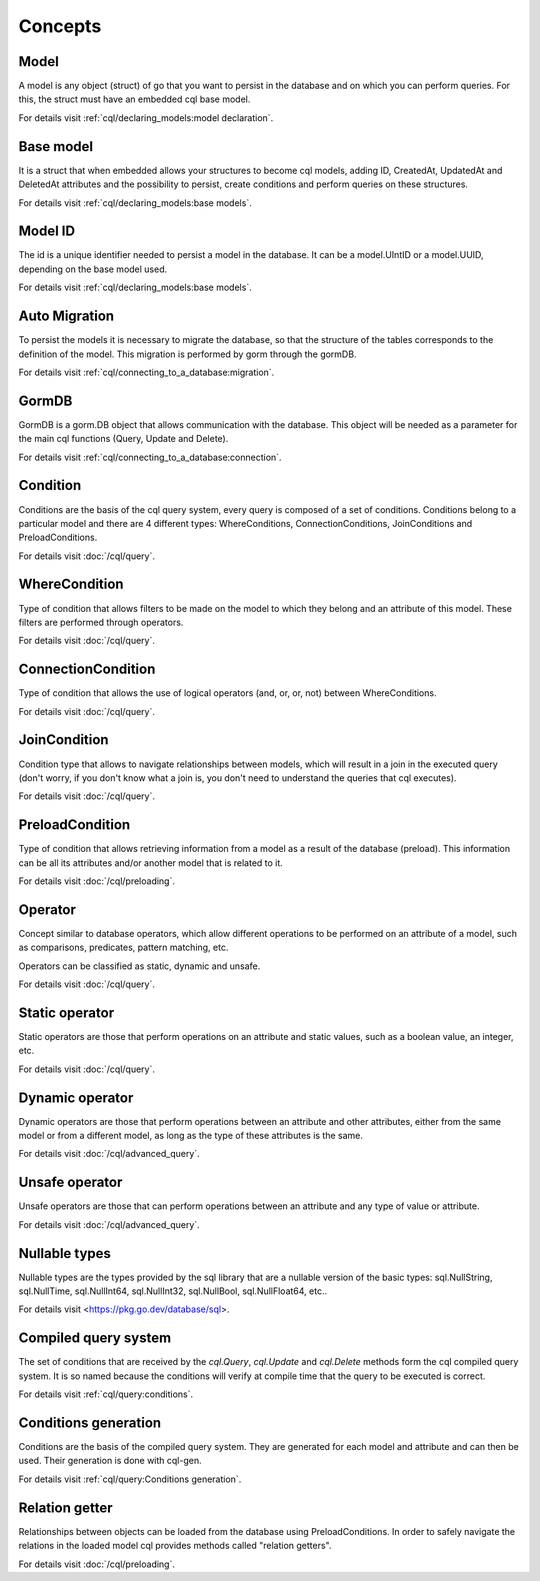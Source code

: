 ==============================
Concepts
==============================

Model
------------------------------

A model is any object (struct) of go that you want to persist 
in the database and on which you can perform queries. 
For this, the struct must have an embedded cql base model.

For details visit :ref:`cql/declaring_models:model declaration`.

Base model
-----------------------------

It is a struct that when embedded allows your structures to become cql models, 
adding ID, CreatedAt, UpdatedAt and DeletedAt attributes and the possibility to persist, 
create conditions and perform queries on these structures.

For details visit :ref:`cql/declaring_models:base models`.

Model ID
-----------------------------

The id is a unique identifier needed to persist a model in the database. 
It can be a model.UIntID or a model.UUID, depending on the base model used.

For details visit :ref:`cql/declaring_models:base models`.

Auto Migration
----------------------------------------------------------

To persist the models it is necessary to migrate the database, 
so that the structure of the tables corresponds to the definition of the model. 
This migration is performed by gorm through the gormDB.

For details visit :ref:`cql/connecting_to_a_database:migration`.

GormDB
-----------------------------

GormDB is a gorm.DB object that allows communication with the database. 
This object will be needed as a parameter for the main cql functions (Query, Update and Delete).

For details visit :ref:`cql/connecting_to_a_database:connection`.

Condition
-----------------------------

Conditions are the basis of the cql query system, every query is composed of a set of conditions. 
Conditions belong to a particular model and there are 4 different types: 
WhereConditions, ConnectionConditions, JoinConditions and PreloadConditions.

For details visit :doc:`/cql/query`.

WhereCondition
-----------------------------

Type of condition that allows filters to be made on the model to which they belong 
and an attribute of this model. These filters are performed through operators.

For details visit :doc:`/cql/query`.

ConnectionCondition
-----------------------------

Type of condition that allows the use of logical operators 
(and, or, or, not) between WhereConditions.

For details visit :doc:`/cql/query`.

JoinCondition
-----------------------------

Condition type that allows to navigate relationships between models, 
which will result in a join in the executed query 
(don't worry, if you don't know what a join is, 
you don't need to understand the queries that cql executes).

For details visit :doc:`/cql/query`.

PreloadCondition
-----------------------------

Type of condition that allows retrieving information from a model as a result of the database (preload). 
This information can be all its attributes and/or another model that is related to it.

For details visit :doc:`/cql/preloading`.

Operator
-----------------------------

Concept similar to database operators, 
which allow different operations to be performed on an attribute of a model, 
such as comparisons, predicates, pattern matching, etc.

Operators can be classified as static, dynamic and unsafe.

For details visit :doc:`/cql/query`.

Static operator
-----------------------------

Static operators are those that perform operations on an attribute and static values, 
such as a boolean value, an integer, etc.

For details visit :doc:`/cql/query`.

Dynamic operator
-----------------------------

Dynamic operators are those that perform operations between an attribute and other attributes, 
either from the same model or from a different model, as long as the type of these attributes is the same.

For details visit :doc:`/cql/advanced_query`.

Unsafe operator
-----------------------------

Unsafe operators are those that can perform operations between an attribute and 
any type of value or attribute.

For details visit :doc:`/cql/advanced_query`.

Nullable types
-----------------------------

Nullable types are the types provided by the sql library 
that are a nullable version of the basic types: 
sql.NullString, sql.NullTime, sql.NullInt64, sql.NullInt32, 
sql.NullBool, sql.NullFloat64, etc..

For details visit <https://pkg.go.dev/database/sql>.

Compiled query system
-----------------------------

The set of conditions that are received by the 
`cql.Query`, `cql.Update` and `cql.Delete` methods form the cql compiled query system. 
It is so named because the conditions will verify at compile time that the query to be executed is correct.

For details visit :ref:`cql/query:conditions`.

Conditions generation
----------------------------

Conditions are the basis of the compiled query system. 
They are generated for each model and attribute and can then be used. 
Their generation is done with cql-gen.

For details visit :ref:`cql/query:Conditions generation`.

Relation getter
-----------------------------------

Relationships between objects can be loaded from the database using PreloadConditions. 
In order to safely navigate the relations in the loaded model cql provides methods 
called "relation getters".

For details visit :doc:`/cql/preloading`.